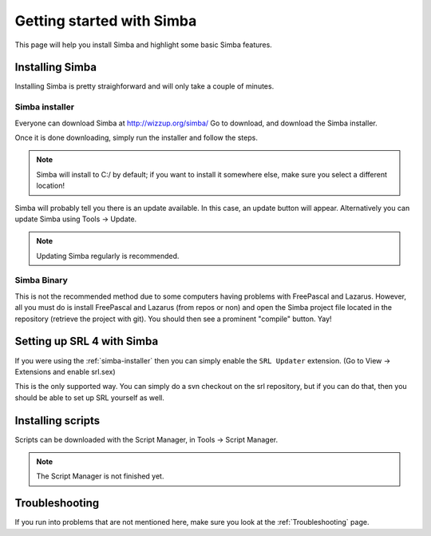 Getting started with Simba
==========================

This page will help you install Simba and highlight some basic Simba
features.

Installing Simba
----------------

Installing Simba is pretty straighforward and will only take a couple of
minutes.


.. _simba-installer:

Simba installer
~~~~~~~~~~~~~~~

Everyone can download Simba at http://wizzup.org/simba/
Go to download, and download the Simba installer.

Once it is done downloading, simply run the installer and follow the steps.

.. note::
    Simba will install to C:/ by default; if you want to install it
    somewhere else, make sure you select a different location!

Simba will probably tell you there is an update available. In this case, an
update button will appear. Alternatively you can update Simba using
Tools -> Update.

.. note::
    Updating Simba regularly is recommended.

Simba Binary
~~~~~~~~~~~~~~~~~~~~~~~~~~~~~

This is not the recommended method due to some computers having problems
with FreePascal and Lazarus. However, all you must do is install FreePascal
and Lazarus (from repos or non) and open the Simba project file located
in the repository (retrieve the project with git).
You should then see a prominent "compile" button. Yay!

Setting up SRL 4 with Simba
---------------------------

If you were using the :ref:`simba-installer` then you can simply enable the
``SRL Updater`` extension. (Go to View -> Extensions and enable srl.sex)

This is the only supported way. You can simply do a svn checkout on the srl
repository, but if you can do that, then you should be able to set up SRL
yourself as well.

Installing scripts
------------------

Scripts can be downloaded with the Script Manager, in Tools -> Script Manager.

.. note::
    The Script Manager is not finished yet.

Troubleshooting
---------------

If you run into problems that are not mentioned here, make sure you look at
the :ref:`Troubleshooting` page.
